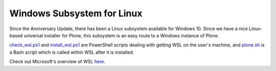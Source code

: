 Windows Subsystem for Linux
===========================

Since the Anniversary Update, there has been a Linux subsystem available for Windows 10. Since we have a nice Linux-based universal installer for Plone, this subsystem is an easy route to a Windows instance of Plone.

`check_wsl.ps1 <https://github.com/lucid-0/WinPloneInstaller/wiki/check_wsl.ps1>`_ and `install_wsl.ps1 <https://github.com/lucid-0/WinPloneInstaller/wiki/install_wsl.ps1>`_ are PowerShell scripts dealing with getting WSL on the user's machine, and `plone.sh <https://github.com/lucid-0/WinPloneInstaller/wiki/plone.sh>`_ is a Bash script which is called within WSL after it is installed.

Check out Microsoft's overview of WSL `here <https://msdn.microsoft.com/en-us/commandline/wsl/about>`_.